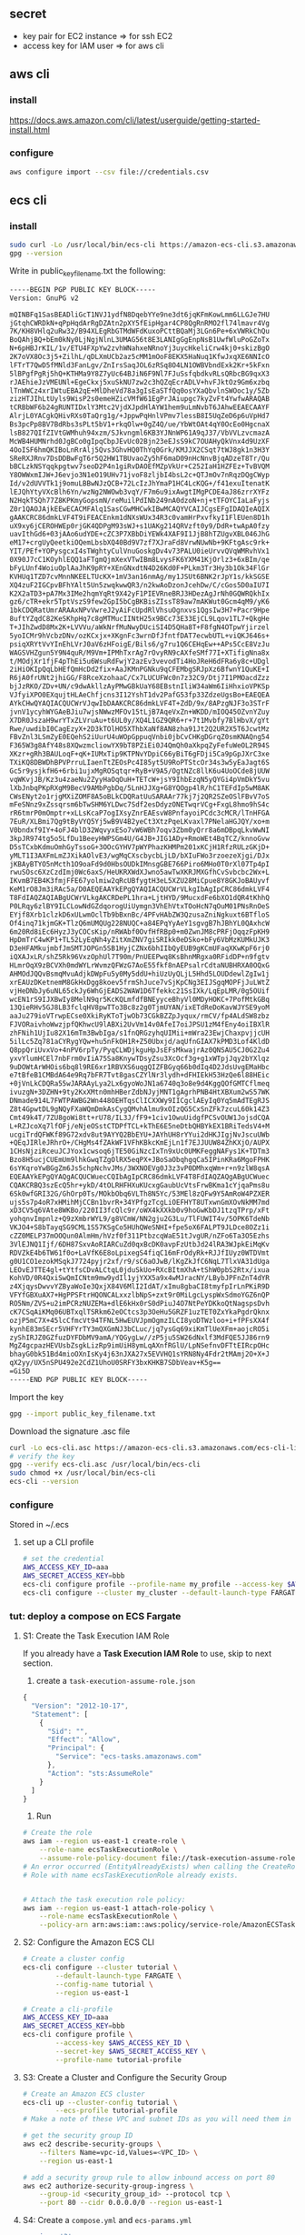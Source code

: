 ** secret
+ key pair for EC2 instance ⇒ for ssh EC2
+ access key for IAM user ⇒ for aws cli
** aws cli
*** install 
https://docs.aws.amazon.com/cli/latest/userguide/getting-started-install.html
*** configure
#+begin_src bash
aws configure import --csv file://credentials.csv
#+end_src
** ecs cli
*** install
#+begin_src bash
  sudo curl -Lo /usr/local/bin/ecs-cli https://amazon-ecs-cli.s3.amazonaws.com/ecs-cli-linux-amd64-latest
  gpg --version
#+end_src
Write in public_key_filename.txt the following:
#+begin_src bash
  -----BEGIN PGP PUBLIC KEY BLOCK-----
  Version: GnuPG v2

  mQINBFq1SasBEADliGcT1NVJ1ydfN8DqebYYe9ne3dt6jqKFmKowLmm6LLGJe7HU
  jGtqhCWRDkN+qPpHqdArRgDZAtn2pXY5fEipHgar4CP8QgRnRMO2fl74lmavr4Vg
  7K/KH8VHlq2uRw32/B94XLEgRbGTMdWFdKuxoPCttBQaMj3LGn6Pe+6xVWRkChQu
  BoQAhjBQ+bEm0kNy0LjNgjNlnL3UMAG56t8E3LANIgGgEnpNsB1UwfWluPoGZoTx
  N+6pHBJrKIL/1v/ETU4FXpYw2zvhWNahxeNRnoYj3uycHkeliCrw4kj0+skizBgO
  2K7oVX8Oc3j5+ZilhL/qDLXmUCb2az5cMM1mOoF8EKX5HaNuq1KfwJxqXE6NNIcO
  lFTrT7QwD5fMNld3FanLgv/ZnIrsSaqJOL6zRSq8O4LN1OWBVbndExk2Kr+5kFxn
  5lBPgfPgRj5hQ+KTHMa9Y8Z7yUc64BJiN6F9Nl7FJuSsfqbdkvRLsQRbcBG9qxX3
  rJAEhieJzVMEUNl+EgeCkxj5xuSkNU7zw2c3hQZqEcrADLV+hvFJktOz9Gm6xzbq
  lTnWWCz4xrIWtuEBA2qE+MlDheVd78a3gIsEaSTfQq0osYXaQbvlnSWOoc1y/5Zb
  zizHTJIhLtUyls9WisP2s0emeHZicVMfW61EgPrJAiupgc7kyZvFt4YwfwARAQAB
  tCRBbWF6b24gRUNTIDxlY3Mtc2VjdXJpdHlAYW1hem9uLmNvbT6JAhwEEAECAAYF
  AlrjL0YACgkQHivRXs0TaQrg1g/+JppwPqHnlVPmv7lessB8I5UqZeD6p6uVpHd7
  Bs3pcPp8BV7BdRbs3sPLt5bV1+rkqOlw+0gZ4Q/ue/YbWtOAt4qY0OcEo0HgcnaX
  lsB827QIfZIVtGWMhuh94xzm/SJkvngml6KB3YJNnWP61A9qJ37/VbVVLzvcmazA
  McWB4HUMNrhd0JgBCo0gIpqCbpJEvUc02Bjn23eEJsS9kC7OUAHyQkVnx4d9UzXF
  4OoISF6hmQKIBoLnRrAlj5Qvs3GhvHQ0ThYq0Grk/KMJJX2CSqt7tWJ8gk1n3H3Y
  SReRXJRnv7DsDDBwFgT6r5Q2HW1TBUvaoZy5hF6maD09nHcNnvBjqADzeT8Tr/Qu
  bBCLzkNSYqqkpgtwv7seoD2P4n1giRvDAOEfMZpVkUr+C252IaH1HZFEz+TvBVQM
  Y8OWWxmIJW+J6evjo3N1eO19UHv71jvoF8zljbI4bsL2c+QTJmOv7nRqzDQgCWyp
  Id/v2dUVVTk1j9omuLBBwNJzQCB+72LcIzJhYmaP1HC4LcKQG+/f41exuItenatK
  lEJQhYtyVXcBlh6Yn/wzNg2NWOwb3vqY/F7m6u9ixAwgtIMgPCDE4aJ86zrrXYFz
  N2HqkTSQh77Z8KPKmyGopsmN/reMuilPdINb249nA0dzoN+nj+tTFOYCIaLaFyjs
  Z0r1QAOJAjkEEwECACMFAlq1SasCGwMHCwkIBwMCAQYVCAIJCgsEFgIDAQIeAQIX
  gAAKCRC86dmkLVF4T9iFEACEnkm1dNXsWUx34R3c0vamHrPxvfkyI1FlEUen8D1h
  uX9xy6jCEROHWEp0rjGK4QDPgM93sWJ+s1UAKg214QRVzft0y9/DdR+twApA0fzy
  uavIthGd6+03jAAo6udYDE+cZC3P7XBbDiYEWk4XAF9I1JjB8hTZUgvXBL046JhG
  eM17+crgUyQeetkiOQemLbsbXQ40Bd9V7zf7XJraFd8VrwNUwNb+9KFtgAsc9rk+
  YIT/PEf+YOPysgcxI4sTWghtyCulVnuGoskgDv4v73PALU0ieUrvvQVqWMRvhVx1
  0X90J7cC1KOyhlEQQ1aFTgmQjmXexVTwIBm8LvysFK6YXM41KjOrlz3+6xBIm/qe
  bFyLUnf4WoiuOplAaJhK9pRY+XEnGNxdtN4D26Kd0F+PLkm3Tr3Hy3b1Ok34FlGr
  KVHUq1TZD7cvMnnNKEELTUcKX+1mV3an16nmAg/my1JSUt6BNK2rJpY1s/kkSGSE
  XQ4zuF2IGCpvBFhYAlt5Un5zwqkwwQR3/n2kwAoDzonJcehDw/C/cGos5D0aIU7I
  K2X2aTD3+pA7Mx3IMe2hqmYqRt9X42yF1PIEVRneBRJ3HDezAgJrNh0GQWRQkhIx
  gz6/cTR+ekr5TptVszS9few2GpI5bCgBKBisZIssT89aw7mAKWut0Gcm4qM9/yK6
  1bkCDQRatUmrARAAxNPvVwreJ2yAiFcUpdRlVhsuOgnxvs1QgsIw3H7+Pacr9Hpe
  8uftYZqdC82KeSKhpHq7c8gMTMucIINtH25x9BCc73E33EjCL9Lqov1TL7+QkgHe
  T+JIhZwdD8Mx2K+LVVVu/aWkNrfMuNwyDUciSI4D5QHa8T+F8fgN4OTpwYjirzel
  5yoICMr9hVcbzDNv/ozKCxjx+XKgnFc3wrnDfJfntfDAT7ecwbUTL+viQKJ646s+
  psiqXRYtVvYInEhLVrJ0aV6zHFoigE/Bils6/g7ru1Q6CEHqEw++APs5CcE8VzJu
  WAGSVHZgun5Y9N4quR/M9Vm+IPMhTxrAg7rOvyRN9cAXfeSMf77I+XTifigNna8x
  t/MOdjXr1fjF4pThEi5u6WsuRdFwjY2azEv3vevodTi4HoJReH6dFRa6y8c+UDgl
  2iHiOKIpQqLbHEfQmHcDd2fix+AaJKMnPGNku9qCFEMbgSRJpXz6BfwnY1QuKE+I
  R6jA0frUNt2jhiGG/F8RceXzohaaC/Cx7LUCUFWc0n7z32C9/Dtj7I1PMOacdZzz
  bjJzRKO/ZDv+UN/c9dwAkllzAyPMwGBkUaY68EBstnIliW34aWm6IiHhxioVPKSp
  VJfyiXPO0EXqujtHLAeChfjcns3I12YshT1dv2PafG53fp33ZdzeUgsBo+EAEQEA
  AYkCHwQYAQIACQUCWrVJqwIbDAAKCRC86dmkLVF4T+ZdD/9x/8APzgNJF3o3STrF
  jvnV1ycyhWYGAeBJiu7wjsNWwzMFOv15tLjB7AqeVxZn+WKDD/mIOQ45OZvnYZuy
  X7DR0JszaH9wrYTxZLVruAu+t6UL0y/XQ4L1GZ9QR6+r+7t1Mvbfy7BlHbvX/gYt
  Rwe/uwdibI0CagEzyX+2D3kTOlHO5XThbXaNf8AN8zha91Jt2Q2UR2X5T6JcwtMz
  FBvZnl3LSmZyE0EQehS2iUurU4uWOpGppuqVnbi0jbCvCHKgDGrqZ0smKNAQng54
  F365W3g8AfY48s8XQwzmcliowYX9bT8PZiEi0J4QmQh0aXkpqZyFefuWeOL2R94S
  XKzr+gRh3BAULoqF+qK+IUMxTip9KTPNvYDpiC66yBiT6gFDji5Ca9pGpJXrC3xe
  TXiKQ8DBWDhBPVPrruLIaenTtZEOsPc4I85yt5U9RoPTStcOr34s3w5yEaJagt6S
  Gc5r9ysjkfH6+6rbi1ujxMgROSqtqr+RyB+V9A5/OgtNZc8llK6u4UoOCde8jUUW
  vqWKvjJB/Kz3u4zaeNu2ZyyHaOqOuH+TETcW+jsY9IhbEzqN5yQYGi4pVmDkY5vu
  lXbJnbqPKpRXgM9BecV9AMbPgbDq/5LnHJJXg+G8YQOgp4lR/hC1TEFdIp5wM8AK
  CWsENyt2o1rjgMXiZOMF8A5oBLkCDQRatUuSARAAr77kj7j2QR2SZeOSlFBvV7oS
  mFeSNnz9xZssqrsm6bTwSHM6YLDwc7Sdf2esDdyzONETwqrVCg+FxgL8hmo9hS4c
  rR6tmrP0mOmptr+xLLsKcaP7ogIXsyZnrEAEsvW8PnfayoiPCdc3cMCR/lTnHFGA
  7EuR/XLBmi7Qg9tByVYQ5Yj5wB9V4B2yeCt3XtzPqeLKvaxl7PNelaHGJQY/xo+m
  V0bndxf9IY+4oFJ4blD32WqvyxESo7vW6WBh7oqv3Zbm0yQrr8a6mDBpqLkvWwNI
  3kpJR974tg5o5LfDu1BeeyHWPSGm4U/G4JB+JIG1ADy+RmoWEt4BqTCZ/knnoGvw
  D5sTCxbKdmuOmhGyTssoG+3OOcGYHV7pWYPhazKHMPm201xKCjH1RfzRULzGKjD+
  yMLT1I3AXFmLmZJXikAOlvE3/wgMqCXscbycbLjLD/bXIuFWo3rzoezeXjgi/DJx
  jKBAyBTYO5nMcth1O9oaFd9d0HbsOUDkIMnsgGBE766Piro6MHo0T0rXl07Tp4pI
  rwuSOsc6XzCzdImj0Wc6axS/HeUKRXWdXJwno5awTwXKRJMXGfhCvSvbcbc2Wx+L
  IKvmB7EB4K3fmjFFE67yolmiw2qRcUBfygtH3eL5XZU28MiCpue8Y8GKJoBAUyvf
  KeM1rO8Jm3iRAc5a/D0AEQEAAYkEPgQYAQIACQUCWrVLkgIbAgIpCRC86dmkLVF4
  T8FdIAQZAQIABgUCWrVLkgAKCRDePL1hra+LjtHYD/9MucxdFe6bXO1dQR4tKhhQ
  P0LRqy6zlBY9ILCLowNdGZdqorogUiUymgn3VhEhVtxTOoHcN7qOuM01PNsRnOeS
  EYjf8Xrb1clzkD6xULwmOclTb9bBxnBc/4PFvHAbZW3QzusaZniNgkuxt6BTfloS
  Of4inq71kjmGK+TlzQ6mUMQUg228NUQC+a84EPqYyAeY1sgvgB7hJBhYL0QAxhcW
  6m20Rd8iEc6HyzJ3yCOCsKip/nRWAbf0OvfHfRBp0+m0ZwnJM8cPRFjOqqzFpKH9
  HpDmTrC4wKP1+TL52LyEqNh4yZitXmZNV7giSRIkk0eDSko+bFy6VbMzKUMkUJK3
  D3eHFAMkujmbfJmSMTJOPGn5SB1HyjCZNx6bhIIbQyEUB9gKCmUFaqXKwKpF6rj0
  iQXAJxLR/shZ5Rk96VxzOphUl7T90m/PnUEEPwq8KsBhnMRgxa0RFidDP+n9fgtv
  HLmrOqX9zBCVXh0mdWYLrWvmzQFWzG7AoE55fkf8nAEPsalrCdtaNUBHRXA0OQxG
  AHMOdJQQvBsmqMvuAdjkDWpFu5y0My5ddU+hiUzUyQLjL5Hhd5LOUDdewlZgIw1j
  xrEAUzDKetnemM8GkHxDgg8koev5frmShJuce7vSjKpCNg3EIJSgqMOPFjJuLWtZ
  vjHeDNbJy6uNL65ckJy6WhGjEADS2WAW1D6Tfekkc21SsIXk/LqEpLMR/0g5OUif
  wcEN1rS9IJXBwIy8MelN9qr5KcKQLmfdfBNEyyceBhyVl0MDyHOKC+7PofMtkGBq
  13QieRHv5GJ8LB3fclqHV8pwTTo3Bc8z2g0TjmUYAN/ixETdReDoKavWJYSE9yoM
  aaJu279ioVTrwpECse0XkiRyKToTjwOb73CGkBZZpJyqux/rmCV/fp4ALdSW8zbz
  FJVORaivhoWwzjpfQKhwcU9lABXi2UvVm14v0AfeI7oiJPSU1zM4fEny4oiIBXlR
  zhFNih1UjIu82X16mTm3BwbIga/s1fnQRGzyhqUIMii+mWra23EwjChaxpvjjcUH
  5ilLc5Zq781aCYRygYQw+hu5nFkOH1R+Z50Ubxjd/aqUfnGIAX7kPMD3Lof4KldD
  Q8ppQriUvxVo+4nPV6rpTy/PyqCLWDjkguHpJsEFsMkwajrAz0QNSAU5CJ0G2Zu4
  yxvYlumHCEl7nbFrm0vIiA75Sa8KnywTDsyZsu3XcOcf3g+g1xWTpjJqy2bYXlqz
  9uDOWtArWHOis6bq8l9RE6xr1RBVXS6uqgQIZFBGyq66b0dIq4D2JdsUvgEMaHbc
  e7tBfeB1CMBdA64e9Rq7bFR7Tvt8gasCZYlNr3lydh+dFHIEkH53HzQe6l88HEic
  +0jVnLkCDQRa55wJARAAyLya2Lx6gyoWoJN1a6740q3o8e9d4KggQOfGMTCflmeq
  ivuzgN+3DZHN+9ty2KxXMtn0mhHBerZdbNJyjMNT1gAgrhPNB4HtXBXum2wS57WK
  DNmade914L7FWTPAWBG2Wn448OEHTqsClICXXWy9IICgclAEyIq0Yq5mAdTEgRJS
  Z8t4GpwtDL9gNQyFXaWQmDmkAsCygQMvhAlmu9xOIzQG5CxSnZFk7zcuL60k14Z3
  Cmt49k4T/7ZU8goWi8tt+rU78/IL3J/fF9+1civ1OwuUidgfPCSvOUW1JojsdCQA
  L+RZJcoXq7lfOFj/eNjeOSstCTDPfTCL+kThE6E5neDtbQHBYkEX1BRiTedsV4+M
  ucgiTrdQFWKf89G72xdv8ut9AYYQ2BbEYU+JAYhUH8rYYui2dHKJIgjNvJscuUWb
  +QEqJIRleJRhrO+/CHgMs4fZAkWF1VFhKBkcKmEjLn1f7EJJUUW84ZhKXjO/AUPX
  1CHsNjziRceuJCJYox1cwsoq6jTE50GiNzcIxTn9xUc0UMKFeggNAFys1K+TDTm3
  Bzo8H5ucjCUEmUm9lhkGwqTZgOlRX5eqPX+JBoSaObqhgqCa5IPinKRa6MgoFPHK
  6sYKqroYwBGgZm6Js5chpNchvJMs/3WXNOEVg0J3z3vP0DMhxqWm+r+n9zlW8qsA
  EQEAAYkEPgQYAQgACQUCWuecCQIbAgIpCRC86dmkLVF4T8FdIAQZAQgABgUCWuec
  CQAKCRBQ3szEcQ5hr+ykD/4tOLRHFHXuKUcxgGaubUcVtsFrwBKma1cYjqaPms8u
  6Sk0wfGRI32G/GhOrp0Ts/MOkbObq6VLTh8N5Yc/53MEl8zQFw9Y5AmRoW4PZXER
  ujs5s7p4oR7xHMihMjCCBn1bvrR+34YPfgzTcgLiOEFHYT8UTxwnGmXOvNkMM7md
  xD3CV5q6VAte8WKBo/220II3fcQlc9r/oWX4kXXkb0v9hoGwKbDJ1tzqTPrp/xFt
  yohqnvImpnlz+Q9zXmbrWYL9/g8VCmW/NN2gju2G3Lu/TlFUWIT4v/5OPK6TdeNb
  VKJO4+S8bTayqSG9CML1S57KSgCo5HUhQWeSNHI+fpe5oX6FALPT9JLDce8OZz1i
  cZZ0MELP37mOOQun0AlmHm/hVzf0f311PtbzcqWaE51tJvgUR/nZFo6Ta3O5Ezhs
  3VlEJNQ1Ijf/6DH87SxvAoRIARCuZd0qxBcDK0avpFzUtbJd24lRA3WJpkEiMqKv
  RDVZkE4b6TW61f0o+LaVfK6E8oLpixegS4fiqC16mFrOdyRk+RJJfIUyz0WTDVmt
  g0U1CO1ezokMSqkJ7724pyjr2xf/r9/sC6aOJwB/lKgZkJfC6NqL7TlxVA31dUga
  LEOvEJTTE4gl+tYtfsCDvALCtqL0jduSkUo+RXcBItmXhA+tShW0pbS2Rtx/ixua
  KohVD/0R4QxiSwQmICNtm9mw9ydIl1yjYXX5a9x4wMJracNY/LBybJPFnZnT4dYR
  z4XjqysDwvvYZByaWoIe3QxjX84V6MlI2IdAT/xImu8gbaCI8tmyfpIrLnPKiR9D
  VFYfGBXuAX7+HgPPSFtrHQONCALxxzlbNpS+zxt9r0MiLgcLyspWxSdmoYGZ6nQP
  RO5Nm/ZVS+u2imPCRzNUZEMa+dlE6kHx0rS0dPiuJ4O7NtPeYDKkoQtNagspsDvh
  cK7CSqAiKMq06UBTxqlTSRkm62eOCtcs3p3OeHu5GRZF1uzTET0ZxYkaPgdrQknx
  ozjP5mC7X+45lcCfmcVt94TFNL5HwEUVJpmOgmzILCI8yoDTWzloo+i+fPFsXX4f
  kynhE83mSEcr5VHFYrTY3mQXGmNJ3bCLuc/jq7ysGq69xiKmTlUeXFm+aojcRO5i
  zyShIRJZ0GZfuzDYFDbMV9amA/YQGygLw//zP5ju5SW26dNxlf3MdFQE5JJ86rn9
  MgZ4gcpazHEVUsbZsgkLizRp9imUiH8ymLqAXnfRGlU/LpNSefnvDFTtEIRcpOHc
  bhayG0bk51Bd4mioOXnIsKy4j63nJXA27x5EVVHQ1sYRN8Ny4Fdr2tMAmj2O+X+J
  qX2yy/UX5nSPU492e2CdZ1UhoU0SRFY3bxKHKB7SDbVeav+K5g==
  =Gi5D
  -----END PGP PUBLIC KEY BLOCK-----
#+end_src
Import the key
#+begin_src bash
gpg --import public_key_filename.txt
#+end_src
Download the signature .asc file
#+begin_src bash
  curl -Lo ecs-cli.asc https://amazon-ecs-cli.s3.amazonaws.com/ecs-cli-linux-amd64-latest.asc
  # verify the key
  gpg --verify ecs-cli.asc /usr/local/bin/ecs-cli
  sudo chmod +x /usr/local/bin/ecs-cli
  ecs-cli --version
#+end_src
*** configure
Stored in ~/.ecs
**** set up a CLI profile
#+begin_src bash
  # set the credential
  AWS_ACCESS_KEY_ID=aaa
  AWS_SECRET_ACCESS_KEY=bbb
  ecs-cli configure profile --profile-name my_profile --access-key $AWS_ACCESS_KEY_ID --secret-key $AWS_SECRET_ACCESS_KEY
  ecs-cli configure --cluster my_cluster --default-launch-type FARGATE --region us-east-1 --config-name my_config
#+end_src
*** tut: deploy a compose on ECS Fargate
**** S1: Create the Task Execution IAM Role
If you already have a *Task Execution IAM Role* to use, skip to next section.

1. create a ~task-execution-assume-role.json~
#+begin_src javascript
  {
    "Version": "2012-10-17",
    "Statement": [
      {
        "Sid": "",
        "Effect": "Allow",
        "Principal": {
          "Service": "ecs-tasks.amazonaws.com"
        },
        "Action": "sts:AssumeRole"
      }
    ]
  }
#+end_src
2. Run
#+begin_src bash
  # Create the role
  aws iam --region us-east-1 create-role \
      --role-name ecsTaskExecutionRole \
      --assume-role-policy-document file://task-execution-assume-role.json
  # An error occurred (EntityAlreadyExists) when calling the CreateRole operation:
  # Role with name ecsTaskExecutionRole already exists.


  # Attach the task execution role policy:
  aws iam --region us-east-1 attach-role-policy \
      --role-name ecsTaskExecutionRole \
      --policy-arn arn:aws:iam::aws:policy/service-role/AmazonECSTaskExecutionRolePolicy
#+end_src
**** S2: Configure the Amazon ECS CLI
#+begin_src bash
  # Create a cluster config
  ecs-cli configure --cluster tutorial \
          --default-launch-type FARGATE \
          --config-name tutorial \
          --region us-east-1

  # Create a cli-profile
  AWS_ACCESS_KEY_ID=aaa
  AWS_SECRET_ACCESS_KEY=bbb
  ecs-cli configure profile \
          --access-key $AWS_ACCESS_KEY_ID \
          --secret-key $AWS_SECRET_ACCESS_KEY \
          --profile-name tutorial-profile
#+end_src
**** S3: Create a Cluster and Configure the Security Group
#+begin_src bash
  # Create an Amazon ECS cluster
  ecs-cli up --cluster-config tutorial \
          --ecs-profile tutorial-profile
  # Make a note of these VPC and subnet IDs as you will need them in the following steps.

  # get the security group ID
  aws ec2 describe-security-groups \
      --filters Name=vpc-id,Values=<VPC_ID> \
      --region us-east-1

  # add a security group rule to allow inbound access on port 80
  aws ec2 authorize-security-group-ingress \
      --group-id <security_group_id> --protocol tcp \
      --port 80 --cidr 0.0.0.0/0 --region us-east-1
#+end_src
**** S4: Create a ~compose.yml~ and ~ecs-params.yml~
#+begin_src yaml
version: '3'
services:
  web:
    image: amazon/amazon-ecs-sample
    ports:
      - "80:80"
    logging:
      driver: awslogs
      options: 
        awslogs-group: tutorial
        awslogs-region: us-east-1
        awslogs-stream-prefix: web
        #+end_src
#+begin_src yaml
  version: 1
  task_definition:
    task_execution_role: ecsTaskExecutionRole
    ecs_network_mode: awsvpc
    os_family: Linux
    task_size:
      mem_limit: 0.5GB
      cpu_limit: 256
  run_params:
    network_configuration:
      awsvpc_configuration:
        subnets:
          - "<subnet ID 1>"
          - "<subnet ID 2>"
        security_groups:
          - "<security group ID>"
        assign_public_ip: ENABLED
#+end_src
**** S5: Deploy the compose to a cluster
#+begin_src bash
  ecs-cli compose --project-name tutorial service up \
          --create-log-groups --cluster-config tutorial \
          --ecs-profile tutorial-profile
#+end_src
**** S6: View the containers
#+begin_src bash
  ecs-cli compose --project-name tutorial service ps \
          --cluster-config tutorial --ecs-profile tutorial-profile
  # note the  id
#+end_src
**** S7: View the logs
#+begin_src bash
  ecs-cli logs --task-id <task-id> \
          --follow --cluster-config tutorial \
          --ecs-profile tutorial-profile
#+end_src
**** S8: [optional]: Scale the tasks on the cluster
#+begin_src bash
  # scale it to two
  ecs-cli compose --project-name tutorial \
          service scale 2 \
          --cluster-config tutorial \
          --ecs-profile tutorial-profile

  # Now there should have two
  ecs-cli compose --project-name tutorial service ps \
          --cluster-config tutorial \
          --ecs-profile tutorial-profile
#+end_src
**** S9: View your app
**** S10: Clean Up
#+begin_src bash
  # delete the service
  ecs-cli compose --project-name tutorial \
          service down \
          --cluster-config tutorial \
          --ecs-profile tutorial-profile
  # take down the cluster
  ecs-cli down --force \
          --cluster-config tutorial \
          --ecs-profile tutorial-profile
#+end_src
* End

# Local Variables:
# org-what-lang-is-for: "bash"
# End:
